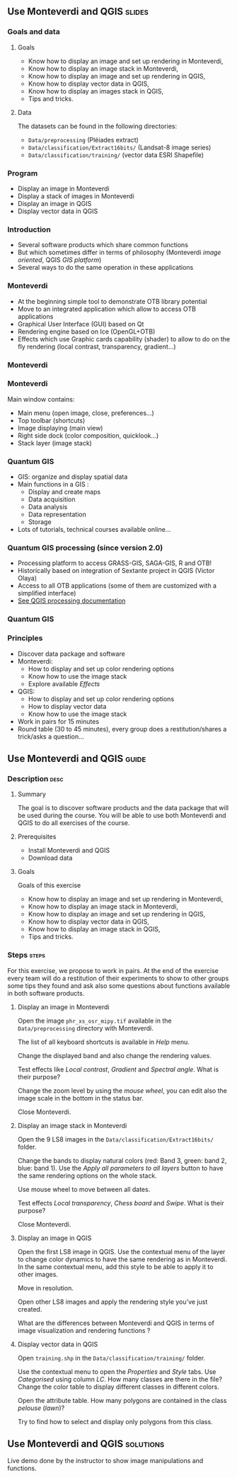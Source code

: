 ** Use Monteverdi and QGIS                                           :slides:
*** Goals and data
**** Goals
     - Know how to display an image and set up rendering in Monteverdi,
     - Know how to display an image stack in Monteverdi,
     - Know how to display an image and set up rendering in QGIS,
     - Know how to display vector data in QGIS,
     - Know how to display an images stack in QGIS,
     - Tips and tricks.

**** Data
     The datasets can be found in the following directories:
     - ~Data/preprocessing~ (Pléiades extract)
     - ~Data/classification/Extract16bits/~ (Landsat-8 image series)
     - ~Data/classification/training/~ (vector data ESRI Shapefile)

*** Program

    - Display an image in Monteverdi
    - Display a stack of images in Monteverdi
    - Display an image in QGIS
    - Display vector data in QGIS

*** Introduction
    - Several software products which share common functions
    - But which sometimes differ in terms of philosophy (Monteverdi /image oriented/, QGIS
      /GIS platform/)
    - Several ways to do the same operation in these applications
*** Monteverdi
    - At the beginning simple tool to demonstrate OTB library potential
    - Move to an integrated application which allow to access OTB applications 
    - Graphical User Interface (GUI) based on Qt
    - Rendering engine based on Ice (OpenGL+OTB)
    - Effects which use Graphic cards capability (shader) to allow to do on the
      fly rendering (local contrast,
      transparency, gradient...)
*** Monteverdi
    #+begin_center
    #+ATTR_LaTeX: width=0.95\textwidth center  
    [[file:../../../Slides/OTB-General/images/monteverdi2-loupe.png]]
    #+end_center
*** Monteverdi
    Main window contains:
      - Main menu (open image, close, preferences...)
      - Top toolbar (shortcuts)
      - Image displaying (main view)
      - Right side dock (color composition, quicklook...) 
      - Stack layer (image stack)
*** Quantum GIS 
    - GIS: organize and display spatial data
    - Main functions in a GIS :
      - Display and create maps
      - Data acquisition 
      - Data analysis 
      - Data representation
      - Storage
    - Lots of tutorials, technical courses available online...
*** Quantum GIS processing (since version 2.0)
    - Processing platform to access GRASS-GIS, SAGA-GIS, R and OTB!
    - Historically based on integration of Sextante project in QGIS (Victor Olaya)
    - Access to all OTB applications (some of them are customized with a
      simplified interface)
    - [[https://docs.qgis.org/2.6/en/docs/user_manual/processing/index.html][See QGIS processing documentation]]
*** Quantum GIS
    #+ATTR_LATEX: :float t :width 0.7\textwidth
    [[file:../../../Slides/OTB-General/images/otb_qgis.png]]

*** Principles
    - Discover data package and software
    - Monteverdi:
      - How to display and set up color rendering options
      - Know how to use the image stack
      - Explore available /Effects/
    - QGIS:
      - How to display and set up color rendering options
      - How to display vector data
      - Know how to use the image stack
    - Work in pairs for 15 minutes
    - Round table (30 to 45 minutes), every group does a restitution/shares a
      trick/asks a question...
** Use *Monteverdi* and *QGIS*                                        :guide:
*** Description                                                        :desc:
**** Summary
     The goal is to discover software products and the data package that will be
     used during the course. You will be able to use both Monteverdi and QGIS to
     do all exercises of the course. 

**** Prerequisites

     - Install Monteverdi and QGIS
     - Download data
       
**** Goals

     Goals of this exercise

     - Know how to display an image and set up rendering in Monteverdi,
     - Know how to display an image stack in Monteverdi,
     - Know how to display an image and set up rendering in QGIS,
     - Know how to display vector data in QGIS,
     - Know how to display an image stack in QGIS,
     - Tips and tricks.

*** Steps                                                             :steps:

    For this exercise, we propose to work in pairs. At the end of the exercise
    every team will do a restitution of their experiments to show to other
    groups some tips they found and ask also some questions about functions
    available in both software products.

**** Display an image in Monteverdi

     Open the image ~phr_xs_osr_mipy.tif~ available in the ~Data/preprocessing~
     directory with Monteverdi.

     The list of all keyboard shortcuts is available in /Help/ menu.

     Change the displayed band and also change the rendering values. 

     Test effects like /Local contrast/, /Gradient/ and /Spectral angle/. What is their purpose?

     Change the zoom level by using the /mouse wheel/,
     you can edit also the image scale in the bottom in the status bar.

     Close Monteverdi.

**** Display an image stack in Monteverdi

     Open the 9 LS8 images in the ~Data/classification/Extract16bits/~
     folder.

     Change the bands to display natural colors (red: Band 3, green: band 2, blue: band
     1). Use the /Apply all parameters to all layers/ button to have the same
     rendering options on the whole stack.

     Use mouse wheel to move between all dates.

     Test effects /Local transparency/, /Chess board/ and
     /Swipe/. What is their purpose?

     Close Monteverdi.

**** Display an image in QGIS

     Open the first LS8 image in QGIS. Use the contextual menu of the layer to
     change color dynamics to have the same rendering as in Monteverdi. In the
     same contextual menu, add this style to be able to apply it to other images.

     Move in resolution.

     Open other LS8 images and apply the rendering style you've just created.

     What are the differences between Monteverdi and QGIS in terms of image
     visualization and rendering functions ?

**** Display vector data in QGIS

     Open ~training.shp~ in the ~Data/classification/training/~
     folder.

     Use the contextual menu to open the /Properties/ and /Style/ tabs. Use
     /Categorised/ using column /LC/. How many classes are there in the file? Change the
     color table to display different classes in different colors.

     Open the attribute table. How many polygons are contained in the class /pelouse/ (/lawn/)?

     Try to find how to select and display only polygons from this class.
     
** Use *Monteverdi* and *QGIS*                                    :solutions:

   Live demo done by the instructor to show image manipulations and functions.
